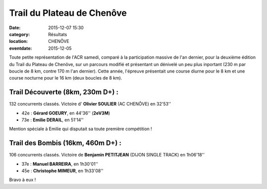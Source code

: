 Trail du Plateau de Chenôve
===========================

:date: 2015-12-07 15:30
:category: Résultats
:location: CHENÔVE
:eventdate: 2015-12-05

Toute petite représentation de l'ACR samedi, comparé à la participation massive de l'an dernier, pour la deuxième édition du Trail du Plateau de Chenôve, sur un parcours modifié et présentant un dénivelé un peu plus inportant (230 m par boucle de 8 km, contre 170 m l'an dernier).
Cette année, l'épreuve présentait une course diurne pour le 8 km et une course nocturne pour le 16 km (deux boucles de 8 km).

.. image:: http://assets.acr-dijon.org/PlChenôve151.jpg

.. image:: http://assets.acr-dijon.org/PlChenôve152.jpg


Trail Découverte (8km, 230m D+) :
-------------------------------

132 concurrents classés.
Victoire d' **Olivier SOULIER** (AC CHENÔVE) en 32'53''

- 42e  : **Gérard GOEURY**, en 44'36'' (**2eV3M**)
- 73e : **Emilie DERAIL**, en 51'14''

Mention spéciale à Emilie qui disputait sa toute première compétition !

Trail des Bombis (16km, 460m D+) :
--------------------------------

106 concurrents classés.
Victoire de **Benjamin PETITJEAN** (DIJON SINGLE TRACK) en 1h06'18''

- 37e : **Manuel BARREIRA**, en 1h30'01''
- 45e  : **Christophe MIMEUR**, en 1h33'08''

Bravo à eux !
